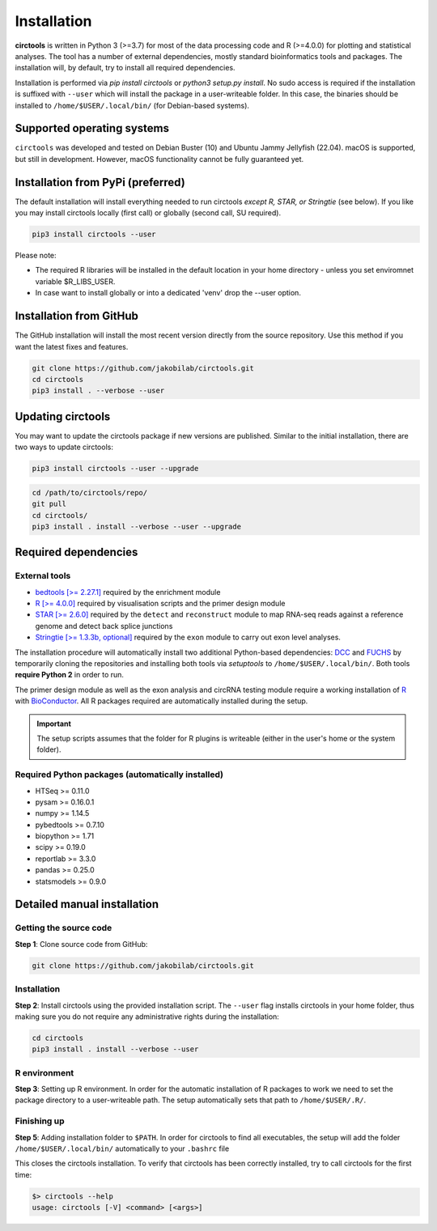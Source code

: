 Installation
********************************************************


**circtools** is written in Python 3 (>=3.7) for most of the data processing code and R (>=4.0.0) for plotting and statistical analyses. The tool has a number of external dependencies, mostly standard bioinformatics tools and packages. The installation will, by default, try to install all required dependencies.

Installation is performed via `pip install circtools` or `python3 setup.py install`. No sudo access is required if the installation is suffixed with ``--user`` which will install the package in a user-writeable folder. In this case, the binaries should be installed to ``/home/$USER/.local/bin/`` (for Debian-based systems).


Supported operating systems
-----------------------------------

``circtools`` was developed and tested on Debian Buster (10) and Ubuntu Jammy Jellyfish (22.04). macOS is supported, but still in development. However, macOS functionality cannot be fully guaranteed yet.

Installation from PyPi (preferred)
-----------------------------------

The default installation will install everything needed to run circtools *except R, STAR, or Stringtie* (see below). If you like you may install circtools locally (first call) or globally (second call, SU required).

.. code-block:: bash

    pip3 install circtools --user

Please note:

* The required R libraries will be installed in the default location in your home directory - unless you set enviromnet variable $R_LIBS_USER.
* In case want to install globally or into a dedicated 'venv' drop the --user option.

Installation from GitHub
--------------------------

The GitHub installation will install the most recent version directly from the source repository. Use this method if you want the latest fixes and features.

.. code-block:: bash

    git clone https://github.com/jakobilab/circtools.git
    cd circtools
    pip3 install . --verbose --user

Updating circtools
--------------------------

You may want to update the circtools package if new versions are published. Similar to the initial installation, there are two ways to update circtools:

.. code-block:: bash

    pip3 install circtools --user --upgrade

.. code-block:: bash

    cd /path/to/circtools/repo/
    git pull
    cd circtools/
    pip3 install . install --verbose --user --upgrade

Required dependencies
---------------------

External tools
^^^^^^^^^^^^^^^

* `bedtools [>= 2.27.1] <http://bedtools.readthedocs.io/en/latest/content/installation.html>`_ required by the enrichment module

* `R [>= 4.0.0] <https://www.digitalocean.com/community/tutorials/how-to-install-r-on-ubuntu-16-04-2>`_ required by visualisation scripts and the primer design module

* `STAR [>= 2.6.0] <https://github.com/alexdobin/STAR>`_ required by the ``detect`` and ``reconstruct`` module to map RNA-seq reads against a reference genome and detect back splice junctions

* `Stringtie [>= 1.3.3b, optional] <https://github.com/gpertea/stringtie>`_ required by the ``exon`` module to carry out exon level analyses.

The installation procedure will automatically install two additional Python-based dependencies: `DCC <https://github.com/dieterich-lab/DCC>`_ and `FUCHS <https://github.com/dieterich-lab/FUCHS>`_ by temporarily cloning the repositories and installing both tools via `setuptools` to ``/home/$USER/.local/bin/``. Both tools **require Python 2** in order to run.

The primer design module as well as the exon analysis and circRNA testing module require a working installation of `R <https://cran.r-project.org/>`_ with `BioConductor <https://www.bioconductor.org/install/>`_. All R packages required are automatically installed during the setup.

.. important:: The setup scripts assumes that the folder for R plugins is writeable (either in the user's home or the system folder).

Required Python packages (automatically installed)
^^^^^^^^^^^^^^^
- HTSeq >= 0.11.0
- pysam >= 0.16.0.1
- numpy >= 1.14.5
- pybedtools >= 0.7.10
- biopython >= 1.71
- scipy >= 0.19.0
- reportlab >= 3.3.0
- pandas >= 0.25.0
- statsmodels >= 0.9.0

Detailed manual installation
----------------------

Getting the source code
^^^^^^^^^^^^^^^^^^^^^^^

**Step 1**: Clone source code from GitHub:

.. code-block:: bash

    git clone https://github.com/jakobilab/circtools.git

Installation
^^^^^^^^^^^^

**Step 2**: Install circtools using the provided installation script. The ``--user`` flag installs circtools in your home folder, thus making sure you do not require any administrative rights during the installation:

.. code-block:: bash

    cd circtools
    pip3 install . install --verbose --user

R environment
^^^^^^^^^^^^^^

**Step 3**: Setting up R environment. In order for the automatic installation of R packages to work we need to set the package directory to a user-writeable path. The setup automatically sets that path to ``/home/$USER/.R/``.


Finishing up
^^^^^^^^^^^^

**Step 5**: Adding installation folder to ``$PATH``. In order for circtools to find all executables, the setup will add the folder ``/home/$USER/.local/bin/`` automatically to your ``.bashrc`` file

This closes the circtools installation. To verify that circtools has been correctly installed, try to call circtools for the first time:

.. code-block:: bash

    $> circtools --help
    usage: circtools [-V] <command> [<args>]
